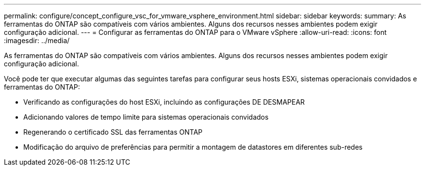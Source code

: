 ---
permalink: configure/concept_configure_vsc_for_vmware_vsphere_environment.html 
sidebar: sidebar 
keywords:  
summary: As ferramentas do ONTAP são compatíveis com vários ambientes. Alguns dos recursos nesses ambientes podem exigir configuração adicional. 
---
= Configurar as ferramentas do ONTAP para o VMware vSphere
:allow-uri-read: 
:icons: font
:imagesdir: ../media/


[role="lead"]
As ferramentas do ONTAP são compatíveis com vários ambientes. Alguns dos recursos nesses ambientes podem exigir configuração adicional.

Você pode ter que executar algumas das seguintes tarefas para configurar seus hosts ESXi, sistemas operacionais convidados e ferramentas do ONTAP:

* Verificando as configurações do host ESXi, incluindo as configurações DE DESMAPEAR
* Adicionando valores de tempo limite para sistemas operacionais convidados
* Regenerando o certificado SSL das ferramentas ONTAP
* Modificação do arquivo de preferências para permitir a montagem de datastores em diferentes sub-redes

